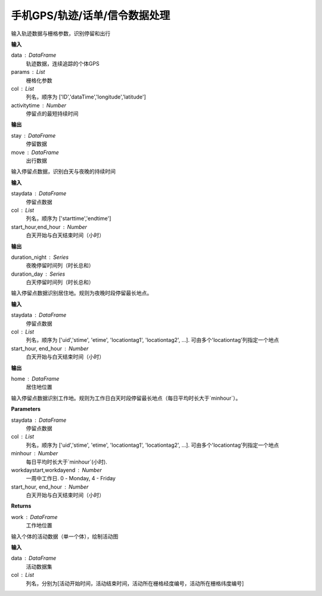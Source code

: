 .. _mobile:


******************************
手机GPS/轨迹/话单/信令数据处理
******************************

.. function:: transbigdata.mobile_stay_move(data, params,col=['ID', 'dataTime', 'longitude', 'latitude'],activitytime=1800)

输入轨迹数据与栅格参数，识别停留和出行

**输入**

data : DataFrame
    轨迹数据，连续追踪的个体GPS
params : List
    栅格化参数
col : List
    列名，顺序为 ['ID','dataTime','longitude','latitude']
activitytime : Number
    停留点的最短持续时间

**输出**

stay : DataFrame
    停留数据
move : DataFrame
    出行数据


.. function:: transbigdata.mobile_stay_dutation(staydata, col=['stime', 'etime'], start_hour=8, end_hour=20)

输入停留点数据，识别白天与夜晚的持续时间

**输入**

staydata : DataFrame
    停留点数据
col : List
    列名，顺序为 ['starttime','endtime']
start_hour,end_hour : Number
    白天开始与白天结束时间（小时）

**输出**

duration_night : Series
    夜晚停留时间列（时长总和）
duration_day : Series
    白天停留时间列（时长总和）

.. function:: transbigdata.mobile_identify_home(staydata, col=['uid','stime', 'etime','LONCOL', 'LATCOL'], start_hour=8, end_hour=20 )

输入停留点数据识别居住地。规则为夜晚时段停留最长地点。

**输入**

staydata : DataFrame
    停留点数据
col : List
    列名，顺序为 ['uid','stime', 'etime', 'locationtag1', 'locationtag2', ...].
    可由多个'locationtag'列指定一个地点
start_hour, end_hour : Number
    白天开始与白天结束时间（小时）

**输出**

home : DataFrame
    居住地位置

.. function:: transbigdata.mobile_identify_work(staydata, col=['uid', 'stime', 'etime', 'LONCOL', 'LATCOL'], minhour=3, start_hour=8, end_hour=20,workdaystart=0, workdayend=4)

输入停留点数据识别工作地。规则为工作日白天时段停留最长地点（每日平均时长大于`minhour`）。

**Parameters**

staydata : DataFrame
    停留点数据
col : List
    列名，顺序为 ['uid','stime', 'etime', 'locationtag1', 'locationtag2', ...].
    可由多个'locationtag'列指定一个地点
minhour : Number
    每日平均时长大于`minhour`(小时).
workdaystart,workdayend : Number
    一周中工作日. 0 - Monday, 4 - Friday
start_hour, end_hour : Number
    白天开始与白天结束时间（小时）


**Returns**

work : DataFrame
    工作地位置

.. function:: transbigdata.mobile_plot_activity(data, col=['stime', 'etime', 'LONCOL', 'LATCOL'],figsize=(10, 5), dpi=250)

输入个体的活动数据（单一个体），绘制活动图

**输入**

data : DataFrame
    活动数据集
col : List
    列名，分别为[活动开始时间，活动结束时间，活动所在栅格经度编号，活动所在栅格纬度编号]


